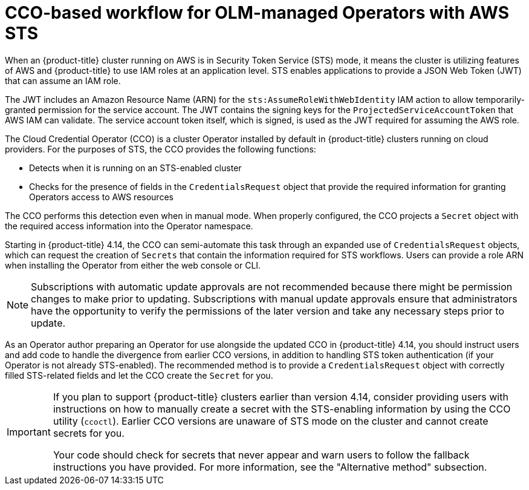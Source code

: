// Module included in the following assemblies:
//
// * operators/operator_sdk/osdk-token-auth.adoc

:_content-type: CONCEPT
[id="osdk-cco-aws-sts_{context}"]
= CCO-based workflow for OLM-managed Operators with AWS STS

When an {product-title} cluster running on AWS is in Security Token Service (STS) mode, it means the cluster is utilizing features of AWS and {product-title} to use IAM roles at an application level. STS enables applications to provide a JSON Web Token (JWT) that can assume an IAM role.

The JWT includes an Amazon Resource Name (ARN) for the `sts:AssumeRoleWithWebIdentity` IAM action to allow temporarily-granted permission for the service account. The JWT contains the signing keys for the `ProjectedServiceAccountToken` that AWS IAM can validate. The service account token itself, which is signed, is used as the JWT required for assuming the AWS role.

The Cloud Credential Operator (CCO) is a cluster Operator installed by default in {product-title} clusters running on cloud providers. For the purposes of STS, the CCO provides the following functions:

* Detects when it is running on an STS-enabled cluster
* Checks for the presence of fields in the `CredentialsRequest` object that provide the required information for granting Operators access to AWS resources

The CCO performs this detection even when in manual mode. When properly configured, the CCO projects a `Secret` object with the required access information into the Operator namespace.

Starting in {product-title} 4.14, the CCO can semi-automate this task through an expanded use of `CredentialsRequest` objects, which can request the creation of `Secrets` that contain the information required for STS workflows. Users can provide a role ARN when installing the Operator from either the web console or CLI.

[NOTE]
====
Subscriptions with automatic update approvals are not recommended because there might be permission changes to make prior to updating. Subscriptions with manual update approvals ensure that administrators have the opportunity to verify the permissions of the later version and take any necessary steps prior to update.
====

As an Operator author preparing an Operator for use alongside the updated CCO in {product-title} 4.14, you should instruct users and add code to handle the divergence from earlier CCO versions, in addition to handling STS token authentication (if your Operator is not already STS-enabled). The recommended method is to provide a `CredentialsRequest` object with correctly filled STS-related fields and let the CCO create the `Secret` for you.

[IMPORTANT]
====
If you plan to support {product-title} clusters earlier than version 4.14, consider providing users with instructions on how to manually create a secret with the STS-enabling information by using the CCO utility (`ccoctl`). Earlier CCO versions are unaware of STS mode on the cluster and cannot create secrets for you.

Your code should check for secrets that never appear and warn users to follow the fallback instructions you have provided. For more information, see the "Alternative method" subsection.
====
